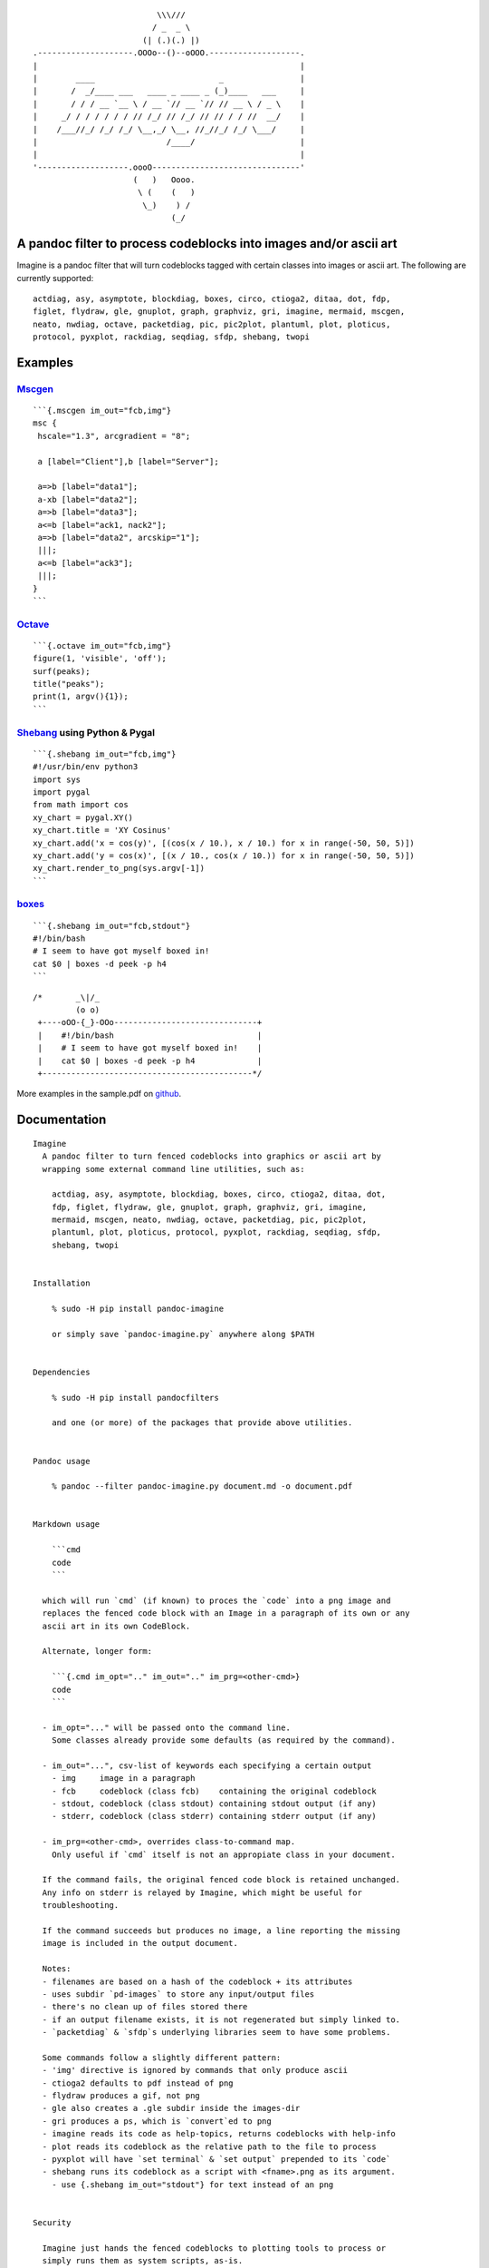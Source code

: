 ::

                                              \\\///
                                             / _  _ \
                                           (| (.)(.) |)
                    .--------------------.OOOo--()--oOOO.-------------------.
                    |                                                       |
                    |        ____                          _                |
                    |       /  _/____ ___   ____ _ ____ _ (_)____   ___     |
                    |       / / / __ `__ \ / __ `// __ `// // __ \ / _ \    |
                    |     _/ / / / / / / // /_/ // /_/ // // / / //  __/    |
                    |    /___//_/ /_/ /_/ \__,_/ \__, //_//_/ /_/ \___/     |
                    |                           /____/                      |
                    |                                                       |
                    '-------------------.oooO-------------------------------'
                                         (   )   Oooo.
                                          \ (    (   )
                                           \_)    ) /
                                                 (_/

A pandoc filter to process codeblocks into images and/or ascii art
------------------------------------------------------------------

Imagine is a pandoc filter that will turn codeblocks tagged with certain
classes into images or ascii art. The following are currently supported:

::

    actdiag, asy, asymptote, blockdiag, boxes, circo, ctioga2, ditaa, dot, fdp,
    figlet, flydraw, gle, gnuplot, graph, graphviz, gri, imagine, mermaid, mscgen,
    neato, nwdiag, octave, packetdiag, pic, pic2plot, plantuml, plot, ploticus,
    protocol, pyxplot, rackdiag, seqdiag, sfdp, shebang, twopi

Examples
--------

`Mscgen <http://www.mcternan.me.uk/mscgen/>`__
~~~~~~~~~~~~~~~~~~~~~~~~~~~~~~~~~~~~~~~~~~~~~~

::

    ```{.mscgen im_out="fcb,img"}
    msc {
     hscale="1.3", arcgradient = "8";

     a [label="Client"],b [label="Server"];

     a=>b [label="data1"];
     a-xb [label="data2"];
     a=>b [label="data3"];
     a<=b [label="ack1, nack2"];
     a=>b [label="data2", arcskip="1"];
     |||;
     a<=b [label="ack3"];
     |||;
    }
    ```

|image0|

`Octave <https://www.gnu.org/software/octave>`__
~~~~~~~~~~~~~~~~~~~~~~~~~~~~~~~~~~~~~~~~~~~~~~~~

::

    ```{.octave im_out="fcb,img"}
    figure(1, 'visible', 'off');
    surf(peaks);
    title("peaks");
    print(1, argv(){1});
    ```

|image1|

`Shebang <http://www.google.com/search?q=linux+shebang>`__ using Python & Pygal
~~~~~~~~~~~~~~~~~~~~~~~~~~~~~~~~~~~~~~~~~~~~~~~~~~~~~~~~~~~~~~~~~~~~~~~~~~~~~~~

::

    ```{.shebang im_out="fcb,img"}
    #!/usr/bin/env python3
    import sys
    import pygal
    from math import cos
    xy_chart = pygal.XY()
    xy_chart.title = 'XY Cosinus'
    xy_chart.add('x = cos(y)', [(cos(x / 10.), x / 10.) for x in range(-50, 50, 5)])
    xy_chart.add('y = cos(x)', [(x / 10., cos(x / 10.)) for x in range(-50, 50, 5)])
    xy_chart.render_to_png(sys.argv[-1])
    ```

|image2|

`boxes <http://boxes.thomasjensen.com>`__
~~~~~~~~~~~~~~~~~~~~~~~~~~~~~~~~~~~~~~~~~

::

    ```{.shebang im_out="fcb,stdout"}
    #!/bin/bash
    # I seem to have got myself boxed in!
    cat $0 | boxes -d peek -p h4
    ```

::

    /*       _\|/_
             (o o)
     +----oOO-{_}-OOo------------------------------+
     |    #!/bin/bash                              |
     |    # I seem to have got myself boxed in!    |
     |    cat $0 | boxes -d peek -p h4             |
     +--------------------------------------------*/

More examples in the sample.pdf on
`github <https://github.com/hertogp/imagine>`__.

Documentation
-------------

::

    Imagine
      A pandoc filter to turn fenced codeblocks into graphics or ascii art by
      wrapping some external command line utilities, such as:

        actdiag, asy, asymptote, blockdiag, boxes, circo, ctioga2, ditaa, dot,
        fdp, figlet, flydraw, gle, gnuplot, graph, graphviz, gri, imagine,
        mermaid, mscgen, neato, nwdiag, octave, packetdiag, pic, pic2plot,
        plantuml, plot, ploticus, protocol, pyxplot, rackdiag, seqdiag, sfdp,
        shebang, twopi


    Installation

        % sudo -H pip install pandoc-imagine

        or simply save `pandoc-imagine.py` anywhere along $PATH


    Dependencies

        % sudo -H pip install pandocfilters

        and one (or more) of the packages that provide above utilities.


    Pandoc usage

        % pandoc --filter pandoc-imagine.py document.md -o document.pdf


    Markdown usage

        ```cmd
        code
        ```

      which will run `cmd` (if known) to proces the `code` into a png image and
      replaces the fenced code block with an Image in a paragraph of its own or any
      ascii art in its own CodeBlock.

      Alternate, longer form:

        ```{.cmd im_opt=".." im_out=".." im_prg=<other-cmd>}
        code
        ```

      - im_opt="..." will be passed onto the command line.
        Some classes already provide some defaults (as required by the command).

      - im_out="...", csv-list of keywords each specifying a certain output
        - img     image in a paragraph
        - fcb     codeblock (class fcb)    containing the original codeblock
        - stdout, codeblock (class stdout) containing stdout output (if any)
        - stderr, codeblock (class stderr) containing stderr output (if any)

      - im_prg=<other-cmd>, overrides class-to-command map.
        Only useful if `cmd` itself is not an appropiate class in your document.

      If the command fails, the original fenced code block is retained unchanged.
      Any info on stderr is relayed by Imagine, which might be useful for
      troubleshooting.

      If the command succeeds but produces no image, a line reporting the missing
      image is included in the output document.

      Notes:
      - filenames are based on a hash of the codeblock + its attributes
      - uses subdir `pd-images` to store any input/output files
      - there's no clean up of files stored there
      - if an output filename exists, it is not regenerated but simply linked to.
      - `packetdiag` & `sfdp`s underlying libraries seem to have some problems.

      Some commands follow a slightly different pattern:
      - 'img' directive is ignored by commands that only produce ascii
      - ctioga2 defaults to pdf instead of png
      - flydraw produces a gif, not png
      - gle also creates a .gle subdir inside the images-dir
      - gri produces a ps, which is `convert`ed to png
      - imagine reads its code as help-topics, returns codeblocks with help-info
      - plot reads its codeblock as the relative path to the file to process
      - pyxplot will have `set terminal` & `set output` prepended to its `code`
      - shebang runs its codeblock as a script with <fname>.png as its argument.
        - use {.shebang im_out="stdout"} for text instead of an png


    Security

      Imagine just hands the fenced codeblocks to plotting tools to process or
      simply runs them as system scripts, as-is.

      Shebang's are inherently unsafe and most of the plotting tools implement
      their own 'little' languages, which can create beautiful images, but can also
      cause harm.

      There is no way to check for 'side effects' in advance, so make sure to check
      the fenced codeblocks before running them through the filter.


    Imagine class

    The imagine class puts documentation of topics at your fingertips, like so:

        ```imagine
        class
        ```

      Use `imagine` as class to get the module's docstring (ie this text) and/or
      one or more of the commands you're interested in, each on a separate line.

Individual Classes
------------------

::

    Asy

        sudo-apt-get install asymptote
        http://asymptote.sourceforge.net/
        
        Runs asy -o <fname>.png [options] <fname>.asy
        Wraps:
        -  'asymptote' -> asy
        -  'asy' -> asy

    BlockDiag

        sudo pip install blockdiag nwdiag actdiag seqdiag
        http://blockdiag.com/
        
        Runs cmd -T png <fname>.txt -o <fname>.png
        Wraps:
        -  'actdiag' -> actdiag
        -  'blockdiag' -> blockdiag
        -  'rackdiag' -> rackdiag
        -  'seqdiag' -> seqdiag
        -  'packetdiag' -> packetdiag
        -  'nwdiag' -> nwdiag

    Boxes

        sudo apt-get install boxes
        http://boxes.thomasjensen.com
        
        Runs boxes [options] <fname>.boxes
        Wraps:
        -  'boxes' -> boxes

    Ctioga2

        sudo apt-get install ctioga2
        http://ctioga2.sourceforge.net
        
        Runs ctioga2 [options] -f <fname>.ctioga2
        Wraps:
        -  'ctioga2' -> ctioga2

    Ditaa

        sudo apt-get install ditaa
        http://ditaa.sourceforge.net
        
        Runs ditaa <fname>.ditaa <fname>.png -T [options]
        Wraps:
        -  'ditaa' -> ditaa

    Figlet

        sudo apt-get install figlet
        http://www.figlet.org
        
        Runs figlet [options] < code-text
        Wraps:
        -  'figlet' -> figlet

    Flydraw

        sudo apt-get install flydraw
        http://manpages.ubuntu.com/manpages/precise/man1/flydraw.1.html
        notes:
        - graphic data is printed to stdout
        - so 'stdout' in im_out option is silently ignored
        
        Runs flydraw [options] < code-text
        Wraps:
        -  'flydraw' -> flydraw

    Gle

        sudo apt-get install gle-graphics
        http://glx.sourceforge.net
        
        Runs gle -verbosity 0 -output <fname>.<fmt> <fname>.gle
        Wraps:
        -  'gle' -> gle

    GnuPlot

        sudo apt-get install gnuplot
        http://www.gnuplot.info
        notes:
        - graphic data is printed to stdout
        - so 'stdout' in im_out option is silently ignored
        
        Runs gnuplot [options] <fname>.gnuplot > <fname>.png
        Wraps:
        -  'gnuplot' -> gnuplot

    Graph

        sudo apt-get install plotutils
        https://www.gnu.org/software/plotutils
        notes:
        - graphic data is printed to stdout
        - so 'stdout' in im_out option is silently ignored
        
        Runs graph -T png [options] <fname>.graph
        Wraps:
        -  'graph' -> graph

    Graphviz

        sudo apt-get install graphviz
        http://graphviz.org
        
        Runs cmd [options] -T<fmt> <fname>.dot <fname>.<fmt>
        Wraps:
        -  'twopi' -> twopi
        -  'graphviz' -> dot
        -  'fdp' -> fdp
        -  'circo' -> circo
        -  'neato' -> neato
        -  'dot' -> dot
        -  'sfdp' -> sfdp

    Gri

        sudo apt-get install gri imagemagick
        http://gri.sourceforge.net
        - requires `convert` from imagemagick
        
        Runs gri -c 0 -b <fname>.gri
        Wraps:
        -  'gri' -> gri

    Imagine

        pip install pandoc-imagine
        https://github.com/hertogp/imagine
        
        Runs return documentation in a CodeBlock
        Wraps:
        -  'imagine' -> imagine

    Mermaid

        sudo nmp install mermaid
        https://knsv.github.io/mermaid (needs phantomjs)
        
        Runs mermaid -o <basedir> [options] <fname>.mermaid
        Wraps:
        -  'mermaid' -> mermaid

    MscGen

        sudo apt-get install mscgen
        http://www.mcternan.me.uk/mscgen
        
        Runs mscgen -T png -o <fname>.png <fname>.mscgen
        Wraps:
        -  'mscgen' -> mscgen

    Octave

        sudo apt-get install octave
        https://www.gnu.org/software/octave
        
        Runs octage --no-gui -q [options] <fname>.octave <fname>.png
        Wraps:
        -  'octave' -> octave

    Pic2Plot

        sudo apt-get install plotutils
        https://www.gnu.org/software/plotutils
        notes:
        - graphic data is printed to stdout
        - so 'stdout' in im_out option is silently ignored
        
        Runs pic2plot -T png [options] <fname>.pic2plot
        Wraps:
        -  'pic2plot' -> pic2plot
        -  'pic' -> pic2plot

    PlantUml

        sudo apt-get install plantuml
        http://plantuml.com
        
        Runs plantuml -t png <fname>.plantuml
        Wraps:
        -  'plantuml' -> plantuml

    Plot

        sudo apt-get install plotutils
        https://www.gnu.org/software/plotutils
        notes:
        - graphic data is printed to stdout
        - so 'stdout' in im_out option is silently ignored
        
        Runs plot -T png [options] <code-text-as-filename>
        Wraps:
        -  'plot' -> plot

    Ploticus

        sudo apt-get install ploticus
        http://ploticus.sourceforge.net/doc/welcome.html
        
        Runs ploticus -png -o <fname>.png [options] <fname>.ploticus
        Wraps:
        -  'ploticus' -> ploticus

    Protocol

        git clone https://github.com/luismartingarcia/protocol.git .
        python setup install
        https://github.com/luismartingarcia/protocol.git
        
        Runs protocol [options] code-text
        Wraps:
        -  'protocol' -> protocol

    PyxPlot

        sudo apt-get install pyxplot
        http://pyxplot.org.uk
        
        Runs pyxplot [options] <fname>.pyxplot
        Wraps:
        -  'pyxplot' -> pyxplot

    SheBang

        http://www.google.com/search?q=shebang+line
        
        Runs <fname>.shebang [options] <fname>.png
        Wraps:
        -  'shebang' -> shebang

.. |image0| image:: https://raw.githubusercontent.com/hertogp/imagine/master/pd-images/d62d0d7d8810c53dfe749df1427748295b8c4be5.png
.. |image1| image:: https://raw.githubusercontent.com/hertogp/imagine/master/pd-images/33684de9782c072667d6f8903fd7db2e69af0aa3.png
.. |image2| image:: https://raw.githubusercontent.com/hertogp/imagine/master/pd-images/3657c812d9b3b906fbefcda7ef2bee167ada055e.png

